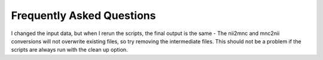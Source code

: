 Frequently Asked Questions
====================================

I changed the input data, but when I rerun the scripts, the final output is the same
- The nii2mnc and mnc2nii conversions will not overwrite existing files, so try removing the intermediate files. This should not be a problem if the scripts are always run with the clean up option.



